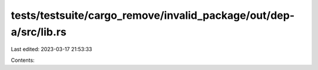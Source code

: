 tests/testsuite/cargo_remove/invalid_package/out/dep-a/src/lib.rs
=================================================================

Last edited: 2023-03-17 21:53:33

Contents:

.. code-block:: rs

    


